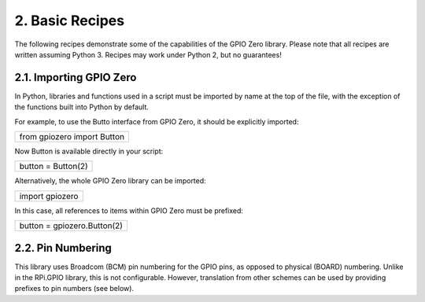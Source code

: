 
================
2. Basic Recipes
================

The following recipes demonstrate some of the capabilities of the GPIO Zero library. Please note that all recipes are written assuming Python 3. Recipes may work under Python 2, but no guarantees!

------------------------
2.1. Importing GPIO Zero
------------------------

In Python, libraries and functions used in a script must be imported by name at the top of the file, with the exception of the functions built into Python by default.

For example, to use the Butto  interface from GPIO Zero, it should be explicitly imported:

+---------------------------+
|from gpiozero import Button|
+---------------------------+

Now Button is available directly in your script:

+------------------+
|button = Button(2)|
+------------------+

Alternatively, the whole GPIO Zero library can be imported:

+---------------+
|import gpiozero|
+---------------+

In this case, all references to items within GPIO Zero must be prefixed:

+---------------------------+
|button = gpiozero.Button(2)|
+---------------------------+

------------------
2.2. Pin Numbering
------------------

This library uses Broadcom (BCM) pin numbering for the GPIO pins, as opposed to physical (BOARD) numbering. Unlike in the RPi.GPIO library, this is not configurable. However, translation from other schemes can be used by providing prefixes to pin numbers (see below).




